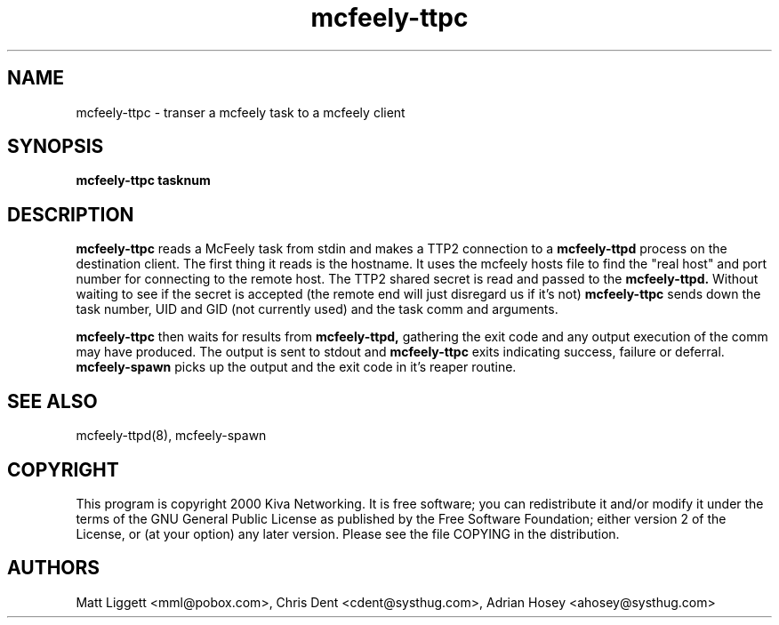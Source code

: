 ''' mcfeely        Asynchronous remote task execution.
''' Copyright (C) 1999 Kiva Networking
'''
''' This program is free software; you can redistribute it and/or
''' modify it under the terms of the GNU General Public License
''' as published by the Free Software Foundation; either version 2
''' of the License, or (at your option) any later version.
'''
''' This program is distributed in the hope that it will be useful,
''' but WITHOUT ANY WARRANTY; without even the implied warranty of
''' MERCHANTABILITY or FITNESS FOR A PARTICULAR PURPOSE.  See the
''' GNU General Public License for more details.
'''
''' You should have received a copy of the GNU General Public License
''' along with this program; if not, write to the Free Software
''' Foundation, Inc., 59 Temple Place - Suite 330, Boston, MA  02111-1307, USA.
'''
''' You may contact the maintainer at <mcfeely-maintainer@systhug.com>.
.TH mcfeely-ttpc 8
.SH NAME
mcfeely-ttpc \- transer a mcfeely task to a mcfeely client
.SH SYNOPSIS
.B mcfeely-ttpc tasknum
.SH DESCRIPTION
.B mcfeely-ttpc
reads a McFeely task from stdin and makes a TTP2 connection to a
.B mcfeely-ttpd
process on the destination client. The first thing
it reads is the hostname. It uses the mcfeely hosts file to find
the "real host" and port number for connecting to the remote
host. The TTP2 shared secret is read and passed to the
.B mcfeely-ttpd.
Without waiting to see if the secret is accepted
(the remote end will just disregard us if it's not)
.B mcfeely-ttpc
sends down the task number, UID and GID (not currently used) and
the task comm and arguments.

.B mcfeely-ttpc
then waits for results from 
.B mcfeely-ttpd,
gathering the exit code and any output execution of the comm may have
produced. The output is sent to stdout and
.B mcfeely-ttpc
exits indicating success, failure or deferral.
.B mcfeely-spawn
picks up the output and the exit code in it's reaper routine.
.SH "SEE ALSO"
mcfeely-ttpd(8), mcfeely-spawn
.SH "COPYRIGHT"
This program is copyright 2000 Kiva Networking. It is free software;
you can redistribute it and/or modify it under the terms of the GNU
General Public License as published by the Free Software Foundation;
either version 2 of the License, or (at your option) any later version.
Please see the file COPYING in the distribution.
.SH "AUTHORS"
Matt Liggett <mml@pobox.com>, Chris Dent <cdent@systhug.com>,
Adrian Hosey <ahosey@systhug.com>
